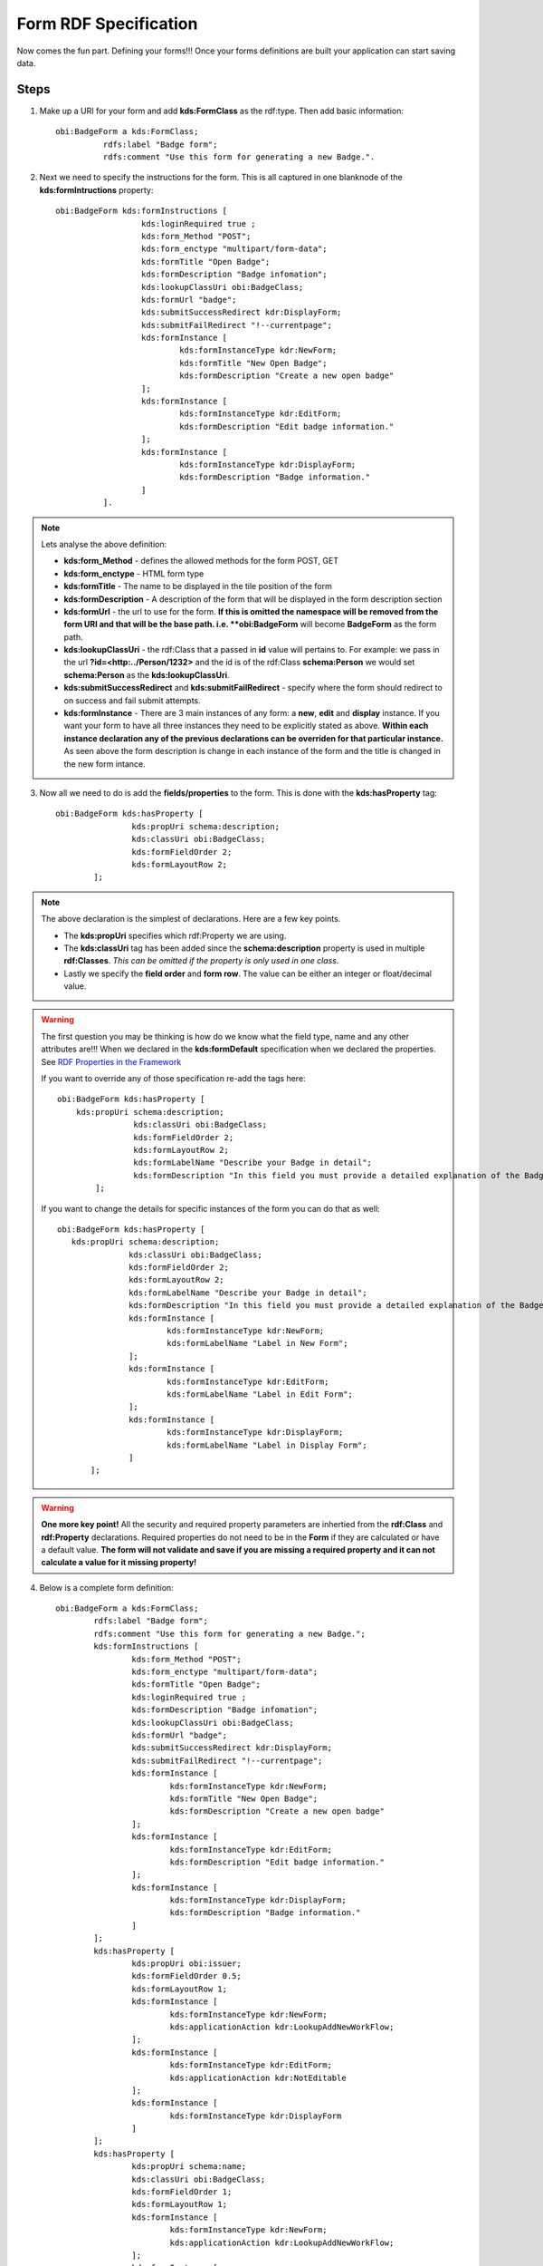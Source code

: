 Form RDF Specification
======================
Now comes the fun part. Defining your forms!!! Once your forms definitions are built your application can start saving data.  
    
Steps
-----
1. Make up a URI for your form and add **kds:FormClass** as the rdf:type. Then add basic information::
    
      obi:BadgeForm a kds:FormClass;
        	rdfs:label "Badge form";
        	rdfs:comment "Use this form for generating a new Badge.". 
        
2. Next we need to specify the instructions for the form. This is all captured in one blanknode of the **kds:formIntructions** property::

      obi:BadgeForm kds:formInstructions [
            		kds:loginRequired true ;
            		kds:form_Method "POST";
            		kds:form_enctype "multipart/form-data";
            		kds:formTitle "Open Badge";
            		kds:formDescription "Badge infomation";
            		kds:lookupClassUri obi:BadgeClass;
            		kds:formUrl "badge";
            		kds:submitSuccessRedirect kdr:DisplayForm;
            		kds:submitFailRedirect "!--currentpage";
            		kds:formInstance [
            			kds:formInstanceType kdr:NewForm;
            			kds:formTitle "New Open Badge";
            			kds:formDescription "Create a new open badge"
            		];
            		kds:formInstance [
            			kds:formInstanceType kdr:EditForm;
            			kds:formDescription "Edit badge information."
            		];
            		kds:formInstance [
            			kds:formInstanceType kdr:DisplayForm;
            			kds:formDescription "Badge information."
            		]
            	].
            	
.. note::
    
    Lets analyse the above definition:
    
    - **kds:form_Method** - defines the allowed methods for the form POST, GET
    - **kds:form_enctype** - HTML form type
    - **kds:formTitle** - The name to be displayed in the tile position of the form
    - **kds:formDescription** - A description of the form that will be displayed in the form description section
    - **kds:formUrl** - the url to use for the form. **If this is omitted the namespace will be removed from the form URI and that will be the base path. i.e. **obi:BadgeForm** will become **BadgeForm** as the form path.
    - **kds:lookupClassUri** - the rdf:Class that a passed in **id** value will pertains to. For example: we pass in the url **?id=<http:../Person/1232>** and the id is of the rdf:Class **schema:Person** we would set **schema:Person** as the **kds:lookupClassUri**.
    - **kds:submitSuccessRedirect** and **kds:submitFailRedirect** - specify where the form should redirect to on success and fail submit attempts.
    - **kds:formInstance** - There are 3 main instances of any form: a **new**, **edit** and **display** instance. If you want your form to have all three instances they need to be explicitly stated as above. **Within each instance declaration any of the previous declarations can be overriden for that particular instance.** As seen above the form description is change in each instance of the form and the title is changed in the new form intance.
    
3. Now all we need to do is add the **fields/properties** to the form. This is done with the **kds:hasProperty** tag::

        obi:BadgeForm kds:hasProperty [
        		kds:propUri schema:description;
        		kds:classUri obi:BadgeClass;
        		kds:formFieldOrder 2;
        		kds:formLayoutRow 2;
        	];
        	
.. note::

    The above declaration is the simplest of declarations. Here are a few key points.
    
    - The **kds:propUri** specifies which rdf:Property we are using.
    - The **kds:classUri** tag has been added since the **schema:description** property is used in multiple **rdf:Classes**. *This can be omitted if the property is only used in one class.*
    - Lastly we specify the **field order** and **form row**. The value can be either an integer or float/decimal value.
    
.. warning::

    The first question you may be thinking is how do we know what the field type, name and any other attributes are!!! When we declared in the **kds:formDefault** specification when we declared the properties. See `RDF Properties in the Framework <./definingprops.html>`_
    
    If you want to override any of those specification re-add the tags here::
    
        obi:BadgeForm kds:hasProperty [
            kds:propUri schema:description;
        		kds:classUri obi:BadgeClass;
        		kds:formFieldOrder 2;
        		kds:formLayoutRow 2;
        		kds:formLabelName "Describe your Badge in detail";
        		kds:formDescription "In this field you must provide a detailed explanation of the Badge."
        	];
        	
    If you want to change the details for specific instances of the form you can do that as well::
    
         obi:BadgeForm kds:hasProperty [
            kds:propUri schema:description;
        		kds:classUri obi:BadgeClass;
        		kds:formFieldOrder 2;
        		kds:formLayoutRow 2;
        		kds:formLabelName "Describe your Badge in detail";
        		kds:formDescription "In this field you must provide a detailed explanation of the Badge.";
        		kds:formInstance [
        			kds:formInstanceType kdr:NewForm;
        			kds:formLabelName "Label in New Form"; 
        		];
        		kds:formInstance [
        			kds:formInstanceType kdr:EditForm;
        			kds:formLabelName "Label in Edit Form"; 
        		];
        		kds:formInstance [
        			kds:formInstanceType kdr:DisplayForm;
        			kds:formLabelName "Label in Display Form"; 
        		]
        	]; 
      
.. seealso::

    For a full listing of field specifications see the `Form field specification <./formfieldspecs.html>`_ section.
        
.. warning::

    **One more key point!** All the security and required property parameters are inhertied from the **rdf:Class** and **rdf:Property** declarations. Required properties do not need to be in the **Form** if they are calculated or have a default value. **The form will not validate and save if you are missing a required property and it can not calculate a value for it missing property!**
            
4. Below is a complete form definition::

        obi:BadgeForm a kds:FormClass;
          	rdfs:label "Badge form";
          	rdfs:comment "Use this form for generating a new Badge.";
          	kds:formInstructions [
          		kds:form_Method "POST";
          		kds:form_enctype "multipart/form-data";
          		kds:formTitle "Open Badge";
          		kds:loginRequired true ;
          		kds:formDescription "Badge infomation";
          		kds:lookupClassUri obi:BadgeClass;
          		kds:formUrl "badge";
          		kds:submitSuccessRedirect kdr:DisplayForm;
          		kds:submitFailRedirect "!--currentpage";
          		kds:formInstance [
          			kds:formInstanceType kdr:NewForm;
          			kds:formTitle "New Open Badge";
          			kds:formDescription "Create a new open badge"
          		];
          		kds:formInstance [
          			kds:formInstanceType kdr:EditForm;
          			kds:formDescription "Edit badge information."
          		];
          		kds:formInstance [
          			kds:formInstanceType kdr:DisplayForm;
          			kds:formDescription "Badge information."
          		]
          	];
          	kds:hasProperty [
          		kds:propUri obi:issuer;
          		kds:formFieldOrder 0.5;
          		kds:formLayoutRow 1;
          		kds:formInstance [
          			kds:formInstanceType kdr:NewForm;
          			kds:applicationAction kdr:LookupAddNewWorkFlow; 
          		];
          		kds:formInstance [
          			kds:formInstanceType kdr:EditForm;
          			kds:applicationAction kdr:NotEditable 
          		];
          		kds:formInstance [
          			kds:formInstanceType kdr:DisplayForm
          		]
          	];
          	kds:hasProperty [
          		kds:propUri schema:name;
          		kds:classUri obi:BadgeClass;
          		kds:formFieldOrder 1;
          		kds:formLayoutRow 1;
          		kds:formInstance [
          			kds:formInstanceType kdr:NewForm;
          			kds:applicationAction kdr:LookupAddNewWorkFlow; 
          		];
          		kds:formInstance [
          			kds:formInstanceType kdr:EditForm;
          			#kds:applicationAction kdr:NotEditable 
          		]
          	];
          	kds:hasProperty [
          		kds:propUri schema:description;
          		kds:classUri obi:BadgeClass;
          		kds:formFieldOrder 2;
          		kds:formLayoutRow 2;
          	];
          	kds:hasProperty [
          		kds:propUri obi:startDate;
          		kds:formFieldOrder 3;
          		kds:formLayoutRow 3;
          		kds:addOnCss "dp";
          	];
          	kds:hasProperty [
          		kds:propUri obi:endDate;
          		kds:formFieldOrder 4;
          		kds:formLayoutRow 3;
          	];
          	kds:hasProperty [
          		kds:propUri schema:image;
          		kds:classUri obi:BadgeClass;
          		kds:formFieldOrder 5;
          		kds:formLayoutRow 4;
          	];
          	kds:hasProperty [
          		kds:propUri obi:tags;
          		kds:formFieldOrder 6;
          		kds:formLayoutRow 5;
          	];
          	kds:hasProperty [
          		kds:propUri obi:criteria;
  		kds:formFieldOrder 7;
  		kds:formLayoutRow 6;
  	].

Next we will define our APIs!

* :ref:`genindex`
* :ref:`modindex`
* :ref:`search`
